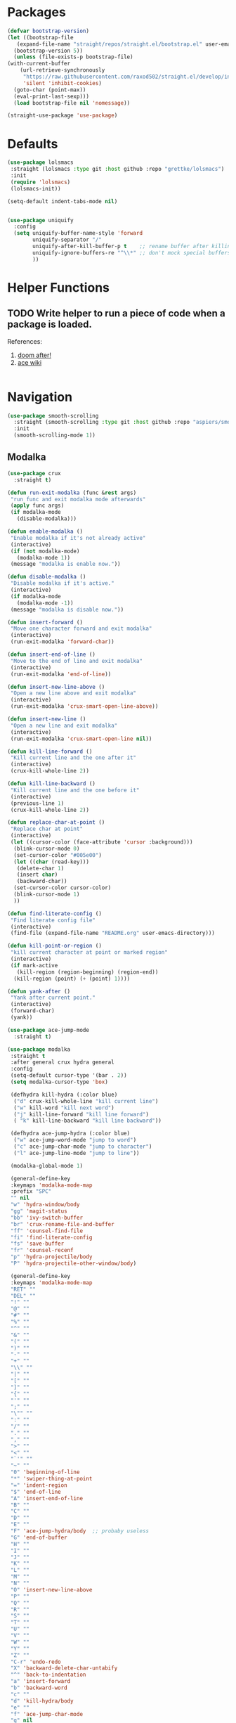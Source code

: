 * Packages
  
  #+begin_src emacs-lisp
    (defvar bootstrap-version)
    (let ((bootstrap-file
	   (expand-file-name "straight/repos/straight.el/bootstrap.el" user-emacs-directory))
	  (bootstrap-version 5))
      (unless (file-exists-p bootstrap-file)
	(with-current-buffer
	    (url-retrieve-synchronously
	     "https://raw.githubusercontent.com/raxod502/straight.el/develop/install.el"
	     'silent 'inhibit-cookies)
	  (goto-char (point-max))
	  (eval-print-last-sexp)))
      (load bootstrap-file nil 'nomessage))

    (straight-use-package 'use-package)
  #+end_src

* Defaults
  #+begin_src emacs-lisp
    (use-package lolsmacs
     :straight (lolsmacs :type git :host github :repo "grettke/lolsmacs")
     :init
     (require 'lolsmacs)
     (lolsmacs-init))

    (setq-default indent-tabs-mode nil)


    (use-package uniquify
      :config
      (setq uniquify-buffer-name-style 'forward
            uniquify-separator "/"
            uniquify-after-kill-buffer-p t    ;; rename buffer after killing uniquify
            uniquify-ignore-buffers-re "^\\*" ;; don't mock special buffers
            ))
  #+end_src
* Helper Functions
  
** TODO Write helper to run a piece of code when a package is loaded.
   References:
   1. [[https://github.com/hlissner/doom-emacs/blob/2441d28ad15a9a2410f8d65641961ea5b1d39782/core/core-lib.el#L333][doom after!]]
   2. [[https://github.com/abo-abo/ace-window/wiki][ace wiki]]

  #+begin_src emacs-lisp
  #+end_src
  
* Navigation
#+begin_src emacs-lisp
  (use-package smooth-scrolling
    :straight (smooth-scrolling :type git :host github :repo "aspiers/smooth-scrolling")
    :init
    (smooth-scrolling-mode 1))
#+end_src
** Modalka

   #+begin_src emacs-lisp
     (use-package crux
       :straight t)

     (defun run-exit-modalka (func &rest args)
      "run func and exit modalka mode afterwards"
      (apply func args)
      (if modalka-mode
        (disable-modalka)))

     (defun enable-modalka ()
      "Enable modalka if it's not already active"
      (interactive)
      (if (not modalka-mode)
        (modalka-mode 1))
      (message "modalka is enable now."))

     (defun disable-modalka ()
      "Disable modalka if it's active."
      (interactive)
      (if modalka-mode
        (modalka-mode -1))
      (message "modalka is disable now."))

     (defun insert-forward ()
      "Move one character forward and exit modalka"
      (interactive)
      (run-exit-modalka 'forward-char))

     (defun insert-end-of-line ()
      "Move to the end of line and exit modalka"
      (interactive)
      (run-exit-modalka 'end-of-line))

     (defun insert-new-line-above ()
      "Open a new line above and exit modalka"
      (interactive)
      (run-exit-modalka 'crux-smart-open-line-above))

     (defun insert-new-line ()
      "Open a new line and exit modalka"
      (interactive)
      (run-exit-modalka 'crux-smart-open-line nil))

     (defun kill-line-forward ()
      "Kill current line and the one after it"
      (interactive)
      (crux-kill-whole-line 2))

     (defun kill-line-backward ()
      "Kill current line and the one before it"
      (interactive)
      (previous-line 1)
      (crux-kill-whole-line 2))

     (defun replace-char-at-point ()
      "Replace char at point"
      (interactive)
      (let ((cursor-color (face-attribute 'cursor :background)))
       (blink-cursor-mode 0)
       (set-cursor-color "#005e00")
       (let ((char (read-key)))
        (delete-char 1)
        (insert char)
        (backward-char))
       (set-cursor-color cursor-color)
       (blink-cursor-mode 1)
       ))

     (defun find-literate-config ()
      "Find literate config file"
      (interactive)
      (find-file (expand-file-name "README.org" user-emacs-directory)))

     (defun kill-point-or-region ()
      "kill current character at point or marked region"
      (interactive)
      (if mark-active
        (kill-region (region-beginning) (region-end))
       (kill-region (point) (+ (point) 1))))

     (defun yank-after ()
      "Yank after current point."
      (interactive)
      (forward-char)
      (yank))

     (use-package ace-jump-mode
       :straight t)

     (use-package modalka
      :straight t
      :after general crux hydra general
      :config
      (setq-default cursor-type '(bar . 2))
      (setq modalka-cursor-type 'box)

      (defhydra kill-hydra (:color blue)
       ("d" crux-kill-whole-line "kill current line")
       ("w" kill-word "kill next word")
       ("j" kill-line-forward "kill line forward")
       ( "k" kill-line-backward "kill line backward"))

      (defhydra ace-jump-hydra (:color blue)
       ("w" ace-jump-word-mode "jump to word")
       ("c" ace-jump-char-mode "jump to character")
       ("l" ace-jump-line-mode "jump to line"))

      (modalka-global-mode 1)

      (general-define-key
      :keymaps 'modalka-mode-map
      :prefix "SPC"
      "" nil
      "w" 'hydra-window/body
      "gg" 'magit-status
      "bb" 'ivy-switch-buffer
      "br" 'crux-rename-file-and-buffer
      "ff" 'counsel-find-file
      "fi" 'find-literate-config
      "fs" 'save-buffer
      "fr" 'counsel-recenf
      "p" 'hydra-projectile/body
      "P" 'hydra-projectile-other-window/body)

      (general-define-key
      :keymaps 'modalka-mode-map
      "RET" ""
      "DEL" ""
      "!" ""
      "@" ""
      "#" ""
      "%" ""
      "^" ""
      "&" ""
      "(" ""
      ")" ""
      "-" ""
      "+" ""
      "\\" ""
      "|" ""
      "[" ""
      "]" ""
      "{" ""
      "'" ""
      ";" ""
      "\"" ""
      ":" ""
      "/" ""
      "." ""
      "," ""
      ">" ""
      "<" ""
      "`'" ""
      "~" ""
      "0" 'beginning-of-line
      "*" 'swiper-thing-at-point
      "=" 'indent-region
      "$" 'end-of-line
      "A" 'insert-end-of-line
      "B" ""
      "C" ""
      "D" ""
      "E" ""
      "F" 'ace-jump-hydra/body  ;; probaby useless
      "G" 'end-of-buffer
      "H" ""
      "I" ""
      "J" ""
      "K" ""
      "L" ""
      "M" ""
      "N" ""
      "O" 'insert-new-line-above
      "P" ""
      "Q" ""
      "R" ""
      "S" ""
      "T" ""
      "U" ""
      "V" ""
      "W" ""
      "Y" ""
      "Z" ""
      "C-r" 'undo-redo
      "X" 'backward-delete-char-untabify
      "^" 'back-to-indentation
      "a" 'insert-forward
      "b" 'backward-word
      "c" ""
      "d" 'kill-hydra/body
      "e" ""
      "f" 'ace-jump-char-mode
      "g" nil
      "gg" 'beginning-of-buffer
      "h" 'backward-char
      "i" 'disable-modalka
      "j" 'next-line
      "k" 'previous-line
      "l" 'forward-char
      "m" ""
      "n" ""
      "o" 'insert-new-line
      "p" 'yank-after
      "q" ""
      "r" 'replace-char-at-point
      "s" ""
      "t" ""
      "u" 'undo
      "v" ""
      "w" 'forward-word
      "x" 'kill-point-or-region
      "y" ""
      "z" ""
      ;;   "yy" 'kill-ring-save     
      )

      (modalka-define-kbd "1" "M-1")
      (modalka-define-kbd "2" "M-2")
      (modalka-define-kbd "3" "M-3")
      (modalka-define-kbd "4" "M-4")
      (modalka-define-kbd "5" "M-5")
      (modalka-define-kbd "6" "M-6")
      (modalka-define-kbd "7" "M-7")
      (modalka-define-kbd "8" "M-8")
      (modalka-define-kbd "9" "M-9")
      (general-define-key
      [escape] 'enable-modalka))
   #+end_src
** General
   
   - *NOTE:* It's important to keep it up here, to have ~:general~
     keyword available in ~use-package~.
   - evil-collection binds over SPC in many packages. To use SPC as a
     leader key with the general library set
     ~general-override-states~ ([[https://github.com/emacs-evil/evil-collection#faq][source]]).

   #+begin_src emacs-lisp
     (use-package general
       :straight t)
   #+end_src
   
** Hydra

   - *NOTE:* It's important to keep it up here, to have ~:general~
     keyword available in ~use-package~.
     
   #+begin_src emacs-lisp
     (use-package hydra
       :straight t
       :config
       ;; This configuration is noted on the header of `hydra-example.el`
       (setq hydra-examples-verbatim t)
       ;; hydra-move-splitters are defined here
       (require 'hydra-examples))
   #+end_src

** Ivy
   - NOTE: Ivy is splitted into:
     1. ~ivy~
     2. ~swiper~
     3. ~counsel~: Installing this one will bring in the other two as
        dependencies..

   #+begin_src emacs-lisp
     (use-package counsel
       :straight t
       :general ("C-s" 'swiper-isearch
                 "M-y" 'counsel-yank-pop)
       :config
       ;; Enable ivy globally
       (counsel-mode 1))
   #+end_src
   
   This [[https://github.com/Yevgnen/ivy-rich][ivy-rich]] package provides some quick documents around the
   completion object, which is quite useful.
   
   #+begin_src emacs-lisp
     (use-package ivy-rich
       :straight t
       :config
       (ivy-rich-mode 1))
   #+end_src

*** Sources
    1. [[https://oremacs.com/swiper/][Swiper Documents]]
  
** [[https://github.com/abo-abo/ace-window/][Ace]]

   #+begin_src emacs-lisp
     (use-package ace-window
       :straight t)
   #+end_src

** Keybindings
*** Zoom Hydra
   
   #+begin_src emacs-lisp
     (defhydra hydra-zoom (global-map "<f2>")
       "zoom"
       ("=" text-scale-increase "in")
       ("-" text-scale-decrease "out")
       ("r" text-scale-set "reset"))
   #+end_src
   
*** Help Hydra

    #+begin_src emacs-lisp
      (global-set-key
       (kbd "<f1>")
       (defhydra hydra-help (:color blue)
         "help"
         ("f" counsel-describe-function "function")
         ("v" counsel-describe-variable "variable")
         ("k" describe-key "key")))
    #+end_src
    
*** Window Hydra

    #+begin_src emacs-lisp
      (defhydra hydra-window (:color blue)
        "window"
        ("h" windmove-left "move-left")
        ("j" windmove-down "move-down")
        ("k" windmove-up "move-up")
        ("l" windmove-right "move-write")

        ("H" hydra-move-splitter-left nil)
        ("J" hydra-move-splitter-down nil)
        ("K" hydra-move-splitter-up nil)
        ("L" hydra-move-splitter-right nil)
        ("/" (lambda ()
               (interactive)
               (split-window-right)
               (windmove-right))
         "split-vertically")
        ("-" (lambda ()
               (interactive)
               (split-window-below)
               (windmove-down))
         "split-horizontally")
        ("o" delete-other-windows "one" :exit t)
        ("a" ace-window "ace")
        ("s" ace-swap-window "swap")
        ("d" ace-delete-window "del")
        ("i" ace-maximize-window "ace-one" :exit t))
    #+end_src
* Utils
** [[https://github.com/iqbalansari/restart-emacs][Restart Emacs]]
   #+begin_src emacs-lisp
     (use-package restart-emacs
       :straight t)
   #+end_src

* Org

  #+begin_src emacs-lisp
    (require 'org-tempo)
    (use-package org
      :straight org-plus-contrib
      :config
      (require 'ob-tangle)
      (setq org-use-speed-commands t
            org-src-fontify-natively t
            org-src-tab-acts-natively t))
  #+end_src
  
  #+begin_src emacs-lisp
    (use-package org-bullets      
      :straight t
      :config
      (setq org-startup-indented t))
  #+end_src
  
** Sources
   1. [[https://orgmode.org/manual/Structure-Templates.html][org-documents structured templates]]

* Programming
** COMMENT [[https://github.com/bbatsov/projectile][Projectile]]
   
   #+begin_src emacs-lisp
     (use-package counsel-projectile
       :straight t
       :config
       (setq projectile-completion-system 'ivy)

       (defhydra hydra-projectile-other-window (:color teal)
         "projectile-other-window"
         ("f"  projectile-find-file-other-window        "file")
         ("g"  projectile-find-file-dwim-other-window   "file dwim")
         ("d"  projectile-find-dir-other-window         "dir")
         ("b"  projectile-switch-to-buffer-other-window "buffer")
         ("q"  nil                                      "cancel" :color blue))

       (defhydra hydra-projectile (:color teal
                                          :hint nil)
         "
      PROJECTILE: %(projectile-project-root)

      Find File            Search/Tags          Buffers                Cache
        ------------------------------------------------------------------------------------------
          _f_: file            _a_: ag                _i_: Ibuffer           _c_: cache clear
          _/_: file dwim                              _b_: switch to buffer  _x_: remove known project
          _._: file curr dir   _o_: multi-occur       _K_: Kill all buffers  _X_: cleanup non-existing
          _r_: recent file                                               ^^^^_z_: cache current
          _d_: dir                                                           _s_: Save buffers

        "
         ("a"   counsel-projectile-ag)
         ("b"   counsel-projectile-switch-to-buffer)
         ("c"   projectile-invalidate-cache)
         ("d"   counsel-projectile-find-dir)
         ("f"   counselprojectile-find-file)
         ("."   counsel-projectile-find-file-dwim)
         ("/"   projectile-find-file-in-directory)
         ("i"   projectile-ibuffer)
         ("K"   projectile-kill-buffers)
         ("o"   projectile-multi-occur)
         ("p"   projectile-switch-project)
         ("r"   projectile-recentf)
         ("x"   projectile-remove-known-project)
         ("X"   projectile-cleanup-known-projects)
         ("z"   projectile-cache-current-file)
         ("s"   projectile-save-project-buffers)
         ("q"   nil "cancel" :color blue)))
   #+end_src

** Git

  #+begin_src emacs-lisp
    (use-package magit
      :straight t
      :config
      (add-to-list 'modalka-excluded-modes 'magit-status-mode)
      (add-to-list 'modalka-excluded-modes 'magit-section-mode-hook))
  #+end_src
** Smartparens

   #+begin_src emacs-lisp
     (use-package smartparens
       :straight t
       :config
       (require 'smartparens-config)

       ;; do not pair stars
       (sp-local-pair 'org-mode "*" nil :actions :rem)
       (smartparens-global-mode))
   #+end_src
   
**‌ Company

#+begin_src emacs-lisp
  (use-package company
    :straight t
    :config
    (add-hook 'after-init-hook 'global-company-mode)
    (setq company-idle-delay 0.4
          company-minimum-prefix-length 3))
#+end_src

** Yasnippet

   #+begin_src emacs-lisp
     (use-package yasnippet
       :straight t
       :init
       (yas-global-mode 1))
   #+end_src
   
* Look
** Theme
  [[https://gitlab.com/protesilaos/modus-themes][Modus Operandi]]! I've never used light themes like this, but I'm
  going to give it a try for a while. Interesting thing about this
  theme is [[https://www.w3.org/TR/UNDERSTANDING-WCAG20/visual-audio-contrast-contrast.html][WCAG standard]] which requires to have contrast ratio of
  >=7:1 between foreground and background colors.

  #+begin_src emacs-lisp
    (use-package modus-operandi-theme
      :straight t
      :config
      (load-theme 'modus-operandi t))
  #+end_src

*** To be done [0%]
**** TODO Tune Modus Operandi
   This theme is also very customizable and the documntation provides a
   good details on it, I need to come back to it and tune it in future.
** Font
   #+begin_src emacs-lisp
     (set-frame-font (font-spec :family "Fira Code" :size 15))
   #+end_src

* TO-Do [0%]
** TODO Learn how speed commands for org-mode work
~F1 v org-speed-commands-default RET~
** TODO Is it possible to set non-programming mode fonts to something that supports Persian as well?
*** *NOT USABLE:* Unfortunately as you can test [[https://bboxtype.com/typefaces/FiraGO/#!layout=editor][here]], FiraGo doesn't show پ as good as it should be! 
      [[https://bboxtype.com/typefaces/FiraGO/#!layout=specimen][FiraGo]] looks like a good candidate, and [[https://www.emacswiki.org/emacs/ProgMode][looks like]] setting the
      font as a hook for ~text-mode~ would be the solution. However the
      FiraGo font is separated per language, and may not support all
      characters at once.
** TODO Learn and use [[https://github.com/magnars/expand-region.el][Expand Region]]
